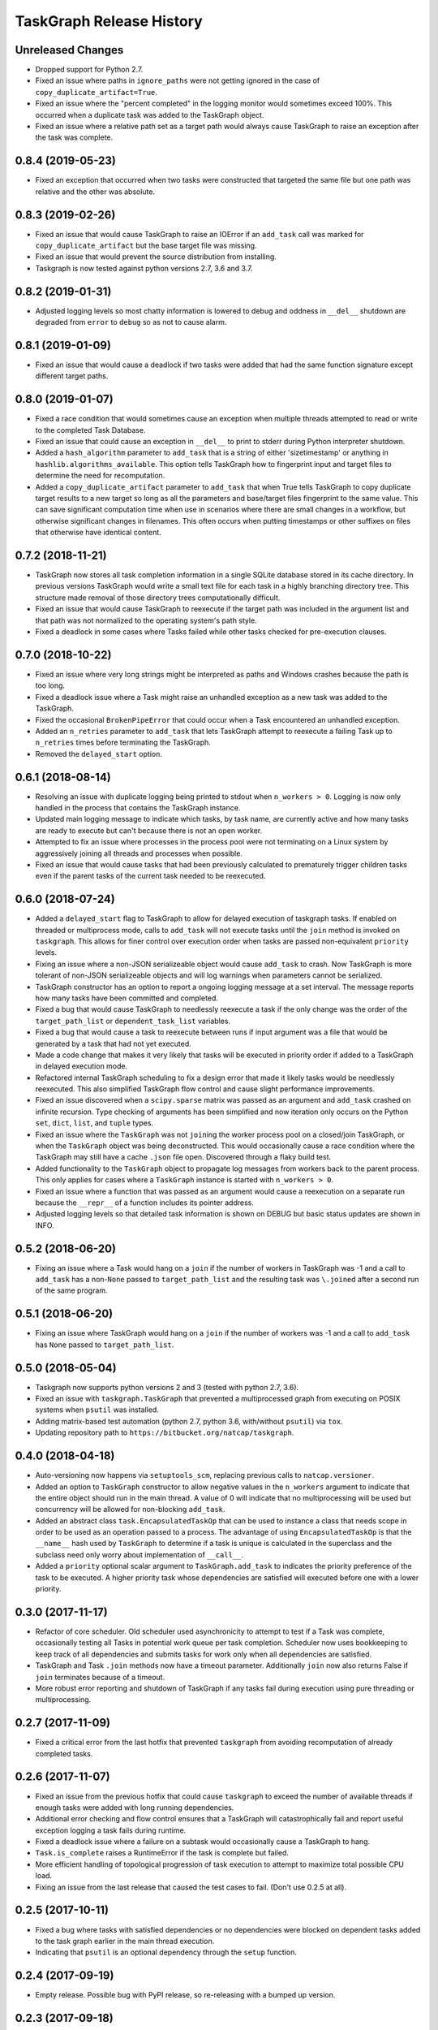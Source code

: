 .. :changelog:

=========================
TaskGraph Release History
=========================

Unreleased Changes
------------------
* Dropped support for Python 2.7.
* Fixed an issue where paths in ``ignore_paths`` were not getting ignored in
  the case of ``copy_duplicate_artifact=True``.
* Fixed an issue where the "percent completed" in the logging monitor would
  sometimes exceed 100%. This occurred when a duplicate task was added to
  the TaskGraph object.
* Fixed an issue where a relative path set as a target path would always cause
  TaskGraph to raise an exception after the task was complete.

0.8.4 (2019-05-23)
------------------
* Fixed an exception that occurred when two tasks were constructed that
  targeted the same file but one path was relative and the other was absolute.

0.8.3 (2019-02-26)
------------------
* Fixed an issue that would cause TaskGraph to raise an IOError if an
  ``add_task`` call was marked for ``copy_duplicate_artifact`` but the
  base target file was missing.
* Fixed an issue that would prevent the source distribution from
  installing.
* Taskgraph is now tested against python versions 2.7, 3.6 and 3.7.

0.8.2 (2019-01-31)
------------------
* Adjusted logging levels so most chatty information is lowered to debug and
  oddness in ``__del__`` shutdown are degraded from ``error`` to ``debug`` so
  as not to cause alarm.

0.8.1 (2019-01-09)
------------------
* Fixed an issue that would cause a deadlock if two tasks were added that had
  the same function signature except different target paths.

0.8.0 (2019-01-07)
------------------
* Fixed a race condition that would sometimes cause an exception when multiple
  threads attempted to read or write to the completed Task Database.
* Fixed an issue that could cause an exception in ``__del__`` to print to
  stderr during Python interpreter shutdown.
* Added a ``hash_algorithm`` parameter to ``add_task`` that is a string of
  either 'sizetimestamp' or anything in ``hashlib.algorithms_available``. This
  option tells TaskGraph how to fingerprint input and target files to
  determine the need for recomputation.
* Added a ``copy_duplicate_artifact`` parameter to ``add_task`` that when True
  tells TaskGraph to copy duplicate target results to a new target so long as
  all the parameters and base/target files fingerprint to the same value.
  This can save significant computation time when use in scenarios where
  there are small changes in a workflow, but otherwise significant changes
  in filenames. This often occurs when putting timestamps or other suffixes
  on files that otherwise have identical content.

0.7.2 (2018-11-21)
------------------
* TaskGraph now stores all task completion information in a single SQLite
  database stored in its cache directory. In previous versions
  TaskGraph would write a small text file for each task in a highly branching
  directory tree. This structure made removal of those directory trees
  computationally difficult.
* Fixed an issue that would cause TaskGraph to reexecute if the target path
  was included in the argument list and that path was not normalized to the
  operating system's path style.
* Fixed a deadlock in some cases where Tasks failed while other tasks checked
  for pre-execution clauses.

0.7.0 (2018-10-22)
------------------
* Fixed an issue where very long strings might be interpreted as paths and
  Windows crashes because the path is too long.
* Fixed a deadlock issue where a Task might raise an unhandled exception as a
  new task was added to the TaskGraph.
* Fixed the occasional ``BrokenPipeError`` that could occur when a Task
  encountered an unhandled exception.
* Added an ``n_retries`` parameter to ``add_task`` that lets TaskGraph attempt
  to reexecute a failing Task up to ``n_retries`` times before terminating
  the TaskGraph.
* Removed the ``delayed_start`` option.

0.6.1 (2018-08-14)
------------------
* Resolving an issue with duplicate logging being printed to stdout when
  ``n_workers > 0``.  Logging is now only handled in the process that contains
  the TaskGraph instance.
* Updated main logging message to indicate which tasks, by task name, are
  currently active and how many tasks are ready to execute but can't because
  there is not an open worker.
* Attempted to fix an issue where processes in the process pool were not
  terminating on a Linux system by aggressively joining all threads and
  processes when possible.
* Fixed an issue that would cause tasks that had been previously calculated to
  prematurely trigger children tasks even if the parent tasks of the current
  task needed to be reexecuted.

0.6.0 (2018-07-24)
------------------
* Added a ``delayed_start`` flag to TaskGraph to allow for delayed execution
  of taskgraph tasks. If enabled on threaded or multiprocess mode, calls to
  ``add_task`` will not execute tasks until the ``join`` method is invoked on
  ``taskgraph``. This allows for finer control over execution order when tasks
  are passed non-equivalent ``priority`` levels.
* Fixing an issue where a non-JSON serializeable object would cause
  ``add_task`` to crash. Now TaskGraph is more tolerant of non-JSON
  serializeable objects and will log warnings when parameters cannot be
  serialized.
* TaskGraph constructor has an option to report a ongoing logging message
  at a set interval. The message reports how many tasks have been committed
  and completed.
* Fixed a bug that would cause TaskGraph to needlessly reexecute a task if
  the only change was the order of the ``target_path_list`` or
  ``dependent_task_list`` variables.
* Fixed a bug that would cause a task to reexecute between runs if input
  argument was a file that would be generated by a task that had not yet
  executed.
* Made a code change that makes it very likely that tasks will be executed in
  priority order if added to a TaskGraph in delayed execution mode.
* Refactored internal TaskGraph scheduling to fix a design error that made it
  likely tasks would be needlessly reexecuted. This also simplified TaskGraph
  flow control and cause slight performance improvements.
* Fixed an issue discovered when a ``scipy.sparse`` matrix was passed as an
  argument and ``add_task`` crashed on infinite recursion. Type checking of
  arguments has been simplified and now iteration only occurs on the Python
  ``set``, ``dict``, ``list``, and ``tuple`` types.
* Fixed an issue where the ``TaskGraph`` was not ``join``\ing the worker
  process pool on a closed/join TaskGraph, or when the ``TaskGraph`` object
  was being deconstructed. This would occasionally cause a race condition
  where the TaskGraph may still have a cache ``.json`` file open. Discovered
  through a flaky build test.
* Added functionality to the ``TaskGraph`` object to propagate log messages
  from workers back to the parent process.  This only applies for cases where
  a ``TaskGraph`` instance is started with ``n_workers > 0``.
* Fixed an issue where a function that was passed as an argument would cause
  a reexecution on a separate run because the ``__repr__`` of a function
  includes its pointer address.
* Adjusted logging levels so that detailed task information is shown on DEBUG
  but basic status updates are shown in INFO.

0.5.2 (2018-06-20)
------------------
* Fixing an issue where a Task would hang on a ``join`` if the number of
  workers in TaskGraph was -1 and a call to ``add_task`` has a non-``None``
  passed to ``target_path_list`` and the resulting task was ``\.join``\ed
  after a second run of the same program.

0.5.1 (2018-06-20)
------------------
* Fixing an issue where TaskGraph would hang on a ``join`` if the number of
  workers was -1 and a call to ``add_task`` has ``None`` passed to
  ``target_path_list``.

0.5.0 (2018-05-04)
------------------
* Taskgraph now supports python versions 2 and 3 (tested with python 2.7,
  3.6).
* Fixed an issue with ``taskgraph.TaskGraph`` that prevented a multiprocessed
  graph from executing on POSIX systems when ``psutil`` was installed.
* Adding matrix-based test automation (python 2.7, python 3.6, with/without
  ``psutil``) via ``tox``.
* Updating repository path to ``https://bitbucket.org/natcap/taskgraph``.

0.4.0 (2018-04-18)
------------------
* Auto-versioning now happens via ``setuptools_scm``, replacing previous calls
  to ``natcap.versioner``.
* Added an option to ``TaskGraph`` constructor to allow negative values in the
  ``n_workers`` argument to indicate that the entire object should run in the
  main thread. A value of 0 will indicate that no multiprocessing will be used
  but concurrency will be allowed for non-blocking ``add_task``.
* Added an abstract class ``task.EncapsulatedTaskOp`` that can be used to
  instance a class that needs scope in order to be used as an operation passed
  to a process. The advantage of using ``EncapsulatedTaskOp`` is that the
  ``__name__`` hash used by ``TaskGraph`` to determine if a task is unique is
  calculated in the superclass and the subclass need only worry about
  implementation of ``__call__``.
* Added a ``priority`` optional scalar argument to ``TaskGraph.add_task`` to
  indicates the priority preference of the task to be executed. A higher
  priority task whose dependencies are satisfied will executed before one with
  a lower priority.

0.3.0 (2017-11-17)
------------------
* Refactor of core scheduler. Old scheduler used asynchronicity to attempt to
  test if a Task was complete, occasionally testing all Tasks in potential
  work queue per task completion. Scheduler now uses bookkeeping to keep track
  of all dependencies and submits tasks for work only when all dependencies
  are satisfied.
* TaskGraph and Task ``.join`` methods now have a timeout parameter.
  Additionally ``join`` now also returns False if ``join`` terminates because
  of a timeout.
* More robust error reporting and shutdown of TaskGraph if any tasks fail
  during execution using pure threading or multiprocessing.


0.2.7 (2017-11-09)
------------------
* Fixed a critical error from the last hotfix that prevented ``taskgraph``
  from avoiding recomputation of already completed tasks.

0.2.6 (2017-11-07)
------------------
* Fixed an issue from the previous hotfix that could cause ``taskgraph`` to
  exceed the number of available threads if enough tasks were added with long
  running dependencies.
* Additional error checking and flow control ensures that a TaskGraph will
  catastrophically fail and report useful exception logging a task fails
  during runtime.
* Fixed a deadlock issue where a failure on a subtask would occasionally cause
  a TaskGraph to hang.
* ``Task.is_complete`` raises a RuntimeError if the task is complete but
  failed.
* More efficient handling of topological progression of task execution to
  attempt to maximize total possible CPU load.
* Fixing an issue from the last release that caused the test cases to fail.
  (Don't use 0.2.5 at all).

0.2.5 (2017-10-11)
------------------
* Fixed a bug where tasks with satisfied dependencies or no dependencies were
  blocked on dependent tasks added to the task graph earlier in the main
  thread execution.
* Indicating that ``psutil`` is an optional dependency through the ``setup``
  function.

0.2.4 (2017-09-19)
------------------
* Empty release.  Possible bug with PyPI release, so re-releasing with a
  bumped up version.

0.2.3 (2017-09-18)
------------------
* More robust testing on a chain of tasks that might fail because an ancestor
  failed.

0.2.2 (2017-08-15)
------------------
* Changed how TaskGraph determines of work is complete.  Now records target
  paths in file token with modified time and file size.  When checking if work
  is complete, the token is loaded and the target file stats are compared for
  each file.

0.2.1 (2017-08-11)
------------------
* Handling cases where a function might be an object or something else that
  can't import source code.
* Using natcap.versioner for versioning.

0.2.0 (2017-07-31)
------------------
* Fixing an issue where ``types.StringType`` is not the same as
  ``types.StringTypes``.
* Redefined ``target`` in ``add_task`` to ``func`` to avoid naming collision
  with ``target_path_list`` in the same function.

0.1.1 (2017-07-31)
------------------
* Fixing a TYPO on ``__version__`` number scheme.
* Importing ``psutil`` if it exists.

0.1.0 (2017-07-29)
------------------
* Initial release.
